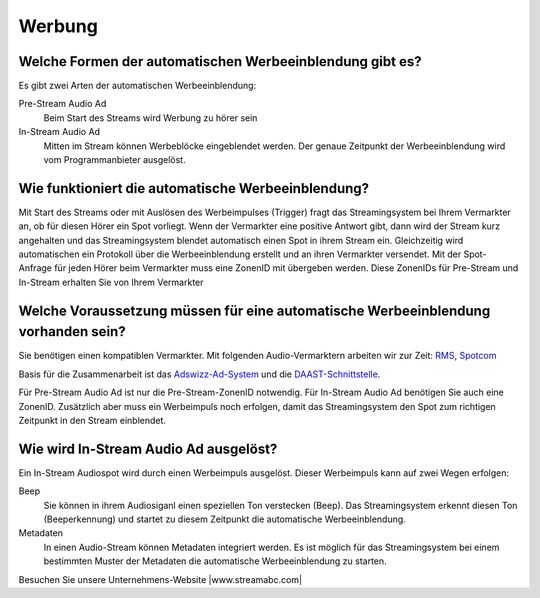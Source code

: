 Werbung
***********



Welche Formen der automatischen Werbeeinblendung gibt es?
---------------------------------------------------------
Es gibt zwei Arten der automatischen Werbeeinblendung:

Pre-Stream Audio Ad
    Beim Start des Streams wird Werbung zu hörer sein

In-Stream Audio Ad 
    Mitten im Stream können Werbeblöcke eingeblendet werden. Der genaue Zeitpunkt der Werbeeinblendung wird vom Programmanbieter ausgelöst.




Wie funktioniert die automatische Werbeeinblendung?
---------------------------------------------------
Mit Start des Streams oder mit Auslösen des Werbeimpulses (Trigger) fragt das Streamingsystem bei Ihrem Vermarkter an, ob für diesen Hörer ein Spot vorliegt. Wenn der Vermarkter eine positive Antwort gibt, dann wird der Stream kurz angehalten und das Streamingsystem blendet automatisch einen Spot in ihrem Stream ein. Gleichzeitig wird automatischen ein Protokoll über die Werbeeinblendung erstellt und an ihren Vermarkter versendet.
Mit der Spot-Anfrage für jeden Hörer beim Vermarkter muss eine ZonenID mit übergeben werden. Diese ZonenIDs für Pre-Stream und In-Stream erhalten Sie von Ihrem Vermarkter 




Welche Voraussetzung müssen für eine automatische Werbeeinblendung vorhanden sein?
----------------------------------------------------------------------------------
Sie benötigen einen kompatiblen Vermarkter. Mit folgenden Audio-Vermarktern arbeiten wir zur Zeit:
`RMS <http://www.rms.de>`_, `Spotcom <http://www.spotcom.de>`_

Basis für die Zusammenarbeit ist das `Adswizz-Ad-System <http://www.adswizz.com/>`__ und die `DAAST-Schnittstelle <https://www.iab.com/guidelines/digital-audio-ad-serving-template/>`_.

Für Pre-Stream Audio Ad ist nur die Pre-Stream-ZonenID notwendig. 
Für In-Stream Audio Ad benötigen Sie auch eine ZonenID. Zusätzlich aber muss ein Werbeimpuls noch erfolgen, damit das Streamingsystem den Spot zum richtigen Zeitpunkt in den Stream einblendet. 



Wie wird In-Stream Audio Ad ausgelöst?
--------------------------------------
Ein In-Stream Audiospot wird durch einen Werbeimpuls ausgelöst.
Dieser Werbeimpuls kann auf zwei Wegen erfolgen:

Beep
    Sie können in ihrem Audiosiganl einen speziellen Ton verstecken (Beep). Das Streamingsystem erkennt diesen Ton (Beeperkennung) und startet zu diesem Zeitpunkt die automatische Werbeeinblendung.

Metadaten
    In einen Audio-Stream können Metadaten integriert werden. Es ist möglich für das Streamingsystem bei einem bestimmten Muster der Metadaten die automatische Werbeeinblendung zu starten. 




Besuchen Sie unsere Unternehmens-Website |www.streamabc.com|

.. |www.streamabc.com| raw:: html

   <a href="https://www.streamabc.com" target="_blank">www.streamabc.com</a>